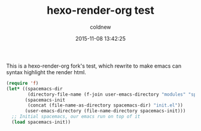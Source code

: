 #+TITLE: hexo-render-org test
#+DATE: 2015-11-08 13:42:25
#+AUTHOR: coldnew
#+UPDATED: 2015-11-08 13:42:28
#+LANGUAGE: zh-tw
#+PERMALINK: blog/2015/11-08_iphone_dock1
#+TAGS: emacs, hexo

This is a hexo-render-org fork's test, which rewrite to make emacs can syntax highlight the render html.

#+HTML: <!--more-->

#+BEGIN_SRC emacs-lisp
  (require 'f)
  (let* ((spacemacs-dir
          (directory-file-name (f-join user-emacs-directory "modules" "spacemacs")))
         (spacemacs-init
          (concat (file-name-as-directory spacemacs-dir) "init.el"))
         (user-emacs-directory (file-name-directory spacemacs-init)))
    ;; Initial spacemacs, our emacs run on top of it
    (load spacemacs-init))
#+END_SRC
